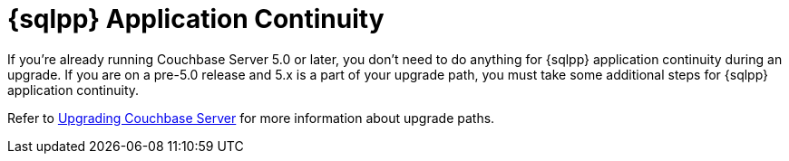= {sqlpp} Application Continuity
:description: If you're already running Couchbase Server 5.0 or later, you don't need to do anything for {sqlpp} application continuity during an upgrade. 

{description}
If you are on a pre-5.0 release and 5.x is a part of your upgrade path, you must take some additional steps for {sqlpp} application continuity.

Refer to xref:install:upgrade.adoc[Upgrading Couchbase Server] for more information about upgrade paths.
